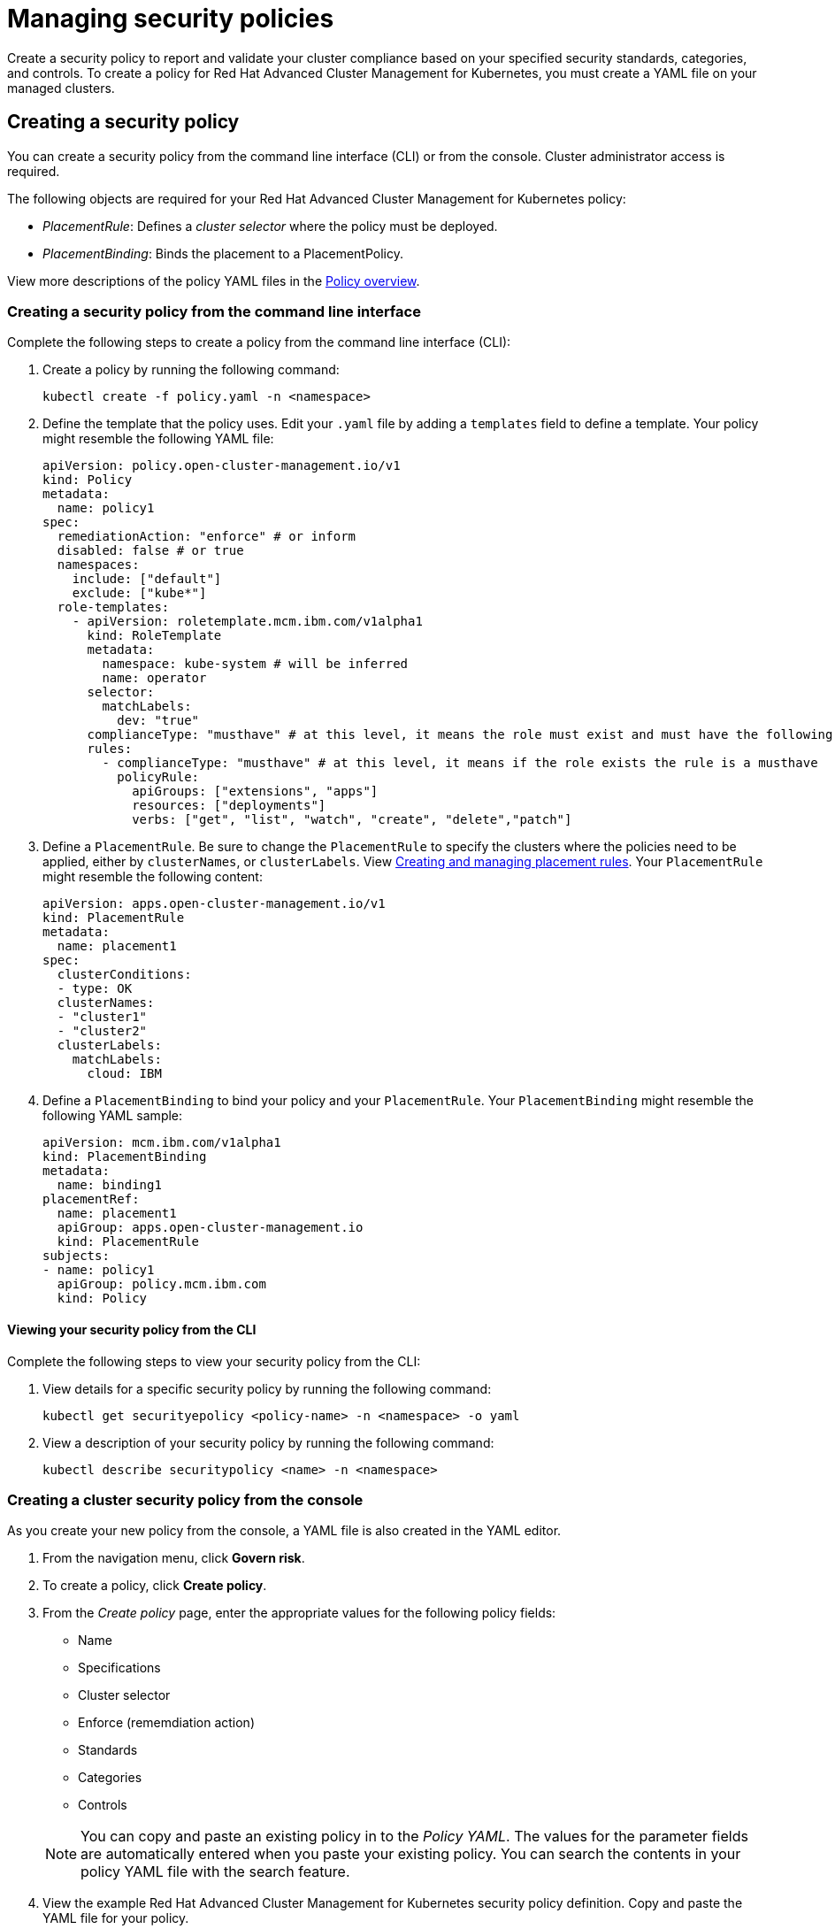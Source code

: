 [#managing-security-policies]
= Managing security policies

Create a security policy to report and validate your cluster compliance based on your specified security standards, categories, and controls.
To create a policy for Red Hat Advanced Cluster Management for Kubernetes, you must create a YAML file on your managed clusters.

[#creating-a-security-policy]
== Creating a security policy

You can create a security policy from the command line interface (CLI) or from the console.
Cluster administrator access is required.

The following objects are required for your Red Hat Advanced Cluster Management for Kubernetes policy:

* _PlacementRule_: Defines a _cluster selector_ where the policy must be deployed.
* _PlacementBinding_: Binds the placement to a PlacementPolicy.

View more descriptions of the policy YAML files in the xref:../security/policy_example.adoc#policy-overview[Policy overview].

[#creating-a-security-policy-from-the-command-line-interface]
=== Creating a security policy from the command line interface

Complete the following steps to create a policy from the command line interface (CLI):

. Create a policy by running the following command:
+
----
kubectl create -f policy.yaml -n <namespace>
----

. Define the template that the policy uses.
Edit your `.yaml` file by adding a `templates` field to define a template.
Your policy might resemble the following YAML file:
// how is the role policy effected since role-template are removed
+
[source,yaml]
----
apiVersion: policy.open-cluster-management.io/v1
kind: Policy
metadata:
  name: policy1
spec:
  remediationAction: "enforce" # or inform
  disabled: false # or true
  namespaces:
    include: ["default"]
    exclude: ["kube*"]
  role-templates:
    - apiVersion: roletemplate.mcm.ibm.com/v1alpha1
      kind: RoleTemplate
      metadata:
        namespace: kube-system # will be inferred
        name: operator
      selector:
        matchLabels:
          dev: "true"
      complianceType: "musthave" # at this level, it means the role must exist and must have the following rules
      rules:
        - complianceType: "musthave" # at this level, it means if the role exists the rule is a musthave
          policyRule:
            apiGroups: ["extensions", "apps"]
            resources: ["deployments"]
            verbs: ["get", "list", "watch", "create", "delete","patch"]
----

. Define a `PlacementRule`.
Be sure to change the `PlacementRule` to specify the clusters where the policies need to be applied, either by `clusterNames`, or `clusterLabels`.
View link:../manage_applications/managing_placement_rules.adoc[Creating and managing placement rules].
Your `PlacementRule` might resemble the following content:
+
[source,yaml]
----
apiVersion: apps.open-cluster-management.io/v1
kind: PlacementRule
metadata:
  name: placement1
spec:
  clusterConditions:
  - type: OK
  clusterNames:
  - "cluster1"
  - "cluster2"
  clusterLabels:
    matchLabels:
      cloud: IBM
----

. Define a `PlacementBinding` to bind your policy and your `PlacementRule`.
Your `PlacementBinding` might resemble the following YAML sample:
+
[source,yaml]
----
apiVersion: mcm.ibm.com/v1alpha1
kind: PlacementBinding
metadata:
  name: binding1
placementRef:
  name: placement1
  apiGroup: apps.open-cluster-management.io
  kind: PlacementRule
subjects:
- name: policy1
  apiGroup: policy.mcm.ibm.com
  kind: Policy
----

[#viewing-your-security-policy-from-the-cli]
==== Viewing your security policy from the CLI

Complete the following steps to view your security policy from the CLI:

. View details for a specific security policy by running the following command:
+
----
kubectl get securityepolicy <policy-name> -n <namespace> -o yaml
----

. View a description of your security policy by running the following command:
+
----
kubectl describe securitypolicy <name> -n <namespace>
----

[#creating-a-cluster-security-policy-from-the-console]
=== Creating a cluster security policy from the console

As you create your new policy from the console, a YAML file is also created in the YAML editor.

. From the navigation menu, click *Govern risk*.
. To create a policy, click *Create policy*.
. From the _Create policy_ page, enter the appropriate values for the following policy fields:
 ** Name
 ** Specifications
 ** Cluster selector
 ** Enforce (rememdiation action)
 ** Standards
 ** Categories
 ** Controls

+
NOTE: You can copy and paste an existing policy in to the _Policy YAML_.
The values for the parameter fields are automatically entered when you paste your existing policy.
You can search the contents in your policy YAML file with the search feature.
. View the example Red Hat Advanced Cluster Management for Kubernetes security policy definition.
Copy and paste the YAML file for your policy.
+
*Important*:

 ** You must define a PlacementPolicy and PlacementBinding to apply your policy to a specific cluster.
Enter a value for the Cluster select field to define a PlacementPolicy and PlacementBinding.
 ** Be sure to add values for the `policy.mcm.ibm.com/controls` and `policy.mcm.ibm.com/standards` to display modal cards of what controls and standards are violated in the _Policy Overview_ section.

+
Your YAML file might resemble the following policy:
+
[source,yaml]
----
 apiVersion: policy.open-cluster-management.io/v1
 kind: Policy
 metadata:
   name: policy-pod
   annotations:
     policy.open-cluster-management.com/categories: 'SystemAndCommunicationsProtections,SystemAndInformationIntegrity'
     policy.open-cluster-management.com/controls: 'control example'
     policy.open-cluster-management.com/standards: 'NIST,HIPAA'
 spec:
   complianceType: musthave
   namespaces:
     exclude: ["kube*"]
     include: ["default"]
   object-templates:
   - complianceType: musthave
     objectDefinition:
       apiVersion: v1
       kind: Pod
       metadata:
         name: nginx1
       spec:
         containers:
         - name: nginx
           image: 'nginx:1.7.9'
           ports:
           - containerPort: 80
   remediationAction: enforce
   disabled: false

 ---
 apiVersion: apps.open-cluster-management.io/v1
 kind: PlacementBinding
 metadata:
   name: binding-pod
 placementRef:
   name: placement-pod
   kind: PlacementRule
   apiGroup: apps.open-cluster-management.io
 subjects:
 - name: policy-pod
   kind: Policy
   apiGroup: policy.mcm.ibm.com

 ---
 apiVersion: apps.open-cluster-management.io/v1
 kind: PlacementRule
 metadata:
   name: placement-pod
 spec:
   clusterConditions:
   - type: OK
   clusterLabels:
     matchLabels:
       cloud: "IBM"
----

. Click *Create Policy*.
+
Your policy is enabled by default.
You can disable your policy by selecting the `Disabled` check box.

A security policy is created from the console.

[#viewing-your-security-policy-from-the-console]
==== Viewing your security policy from the console

You can view any security policy and its status from the console.

. Log in to your cluster from the console.
. From the navigation menu, click *Governance and risk* to view a table list of your policies.
+
NOTE: You can filter the table list of your policies by selecting the _All policies_ tab or _Cluster violations_ tab.

. Select one of your policies to view more details.
. View the policy violations by selecting the _Violations_ tab.

[#updating-security-policies]
== Updating security policies

Learn to update security policies by viewing the following section.

[#disabling-security-policies]
=== Disabling security policies

Complete the following steps to disable your security policy:

. Log in to your Red Hat Advanced Cluster Management for Kubernetes console.
. From the navigation menu, click *Govern risk* to view a table list of your policies.
. Disable your policy by clicking the *Options* icon > *Disable*.
The _Disable Policy_ dialog box appears.
. Click *Disable policy*.

Your policy is disabled.

[#deleting-a-security-policy]
=== Deleting a security policy

Delete a security policy from the CLI or the console.

* Delete a security policy from the CLI:
 .. Delete a security policy by running the following command:
// verify command `namespace`
+
----
 kubectl delete policy <securitypolicy-name> -n <open-cluster-management-namespace>
----
+
After your policy is deleted, it is removed from your target cluster or clusters.

 .. Verify that your policy is removed by running the following command:
+
----
 kubectl get policy <securitypolicy-name> -n <open-cluster-management-namespace>
----
* Delete a security policy from the console:
 .. From the navigation menu, click *Govern risk* to view a table list of your policies.
 .. Click the *Options* icon for the policy you want to delete in the policy violation table.
 .. Click *Remove*.
 .. From the _Remove policy_ dialog box, click *Remove policy*

To manage other policies, see xref:../security/create_policy.adoc#managing-security-policies[Managing security policies] for more information.
Refer to xref:../security/compliance_intro.adoc#governance-and-risk[Governance and risk] for more topics about policies.
